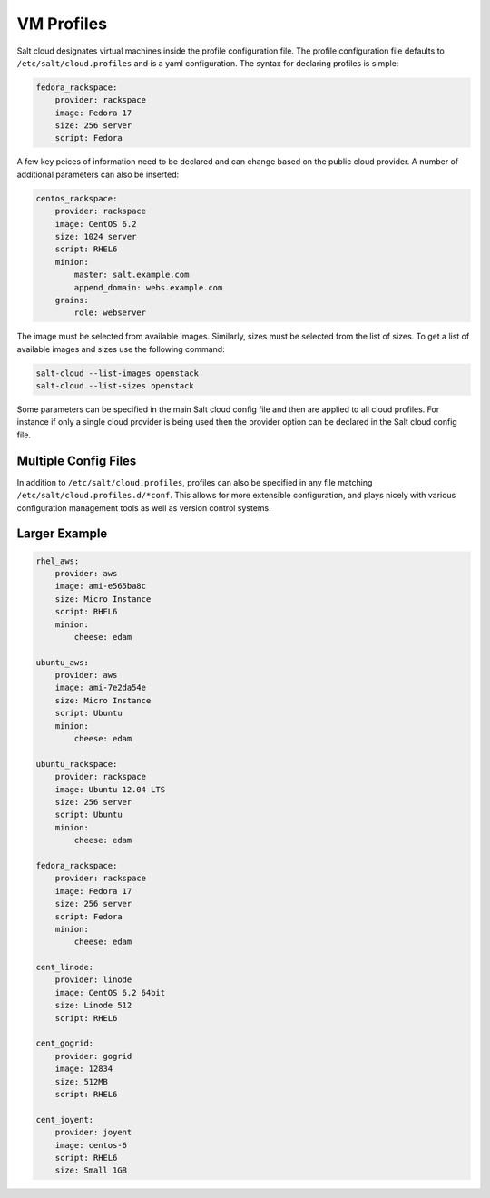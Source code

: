 VM Profiles
===========

Salt cloud designates virtual machines inside the profile configuration file.
The profile configuration file defaults to ``/etc/salt/cloud.profiles`` and is
a yaml configuration. The syntax for declaring profiles is simple:

.. code-block:: yaml

    fedora_rackspace:
        provider: rackspace
        image: Fedora 17
        size: 256 server
        script: Fedora

A few key peices of information need to be declared and can change based on the
public cloud provider. A number of additional parameters can also be inserted:

.. code-block:: yaml

    centos_rackspace:
        provider: rackspace
        image: CentOS 6.2
        size: 1024 server
        script: RHEL6
        minion:
            master: salt.example.com
            append_domain: webs.example.com
        grains:
            role: webserver

The image must be selected from available images. Similarly, sizes must be
selected from the list of sizes. To get a list of available images and sizes
use the following command:

.. code-block:: bash

    salt-cloud --list-images openstack
    salt-cloud --list-sizes openstack

Some parameters can be specified in the main Salt cloud config file and then
are applied to all cloud profiles. For instance if only a single cloud provider
is being used then the provider option can be declared in the Salt cloud config
file.

Multiple Config Files
---------------------

In addition to ``/etc/salt/cloud.profiles``, profiles can also be specified in
any file matching ``/etc/salt/cloud.profiles.d/*conf``. This allows for more
extensible configuration, and plays nicely with various configuration
management tools as well as version control systems.

Larger Example
--------------

.. code-block:: yaml

    rhel_aws:
        provider: aws
        image: ami-e565ba8c
        size: Micro Instance
        script: RHEL6
        minion:
            cheese: edam

    ubuntu_aws:
        provider: aws
        image: ami-7e2da54e
        size: Micro Instance
        script: Ubuntu
        minion:
            cheese: edam

    ubuntu_rackspace:
        provider: rackspace
        image: Ubuntu 12.04 LTS
        size: 256 server
        script: Ubuntu
        minion:
            cheese: edam

    fedora_rackspace:
        provider: rackspace
        image: Fedora 17
        size: 256 server
        script: Fedora
        minion:
            cheese: edam

    cent_linode:
        provider: linode
        image: CentOS 6.2 64bit
        size: Linode 512
        script: RHEL6

    cent_gogrid:
        provider: gogrid
        image: 12834
        size: 512MB
        script: RHEL6

    cent_joyent:
        provider: joyent
        image: centos-6
        script: RHEL6
        size: Small 1GB
